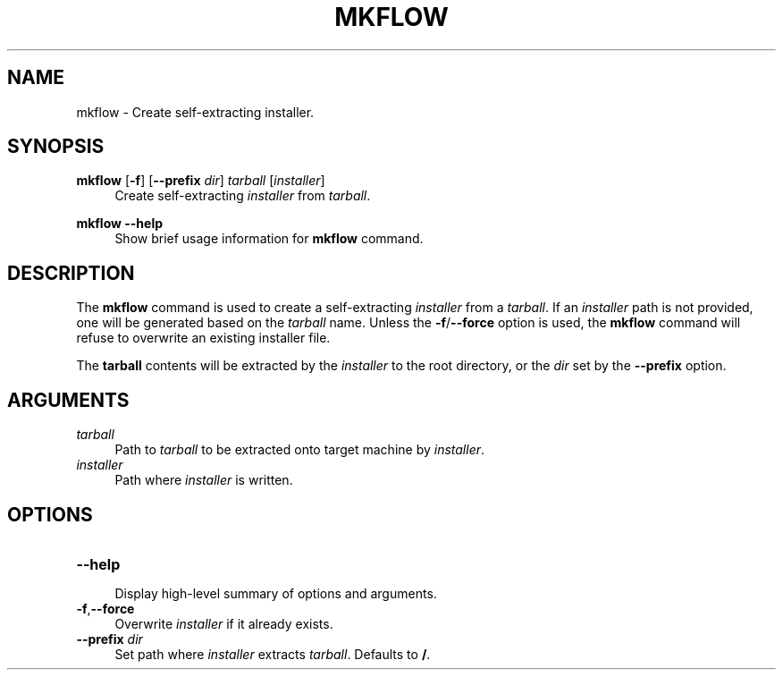 .TH MKFLOW 1 2022-11-22 "flow" "Apsu Flow"

.SH NAME
mkflow \- Create self-extracting installer.

.SH SYNOPSIS
\fBmkflow\fR [\fB-f\fR] [\fB--prefix\fR \fIdir\fR] \fItarball\fR [\fIinstaller\fR]
.RS 4
Create self-extracting \fIinstaller\fR from \fItarball\fR.
.RE

\fBmkflow\fR \fB--help\fR
.RS 4
Show brief usage information for \fBmkflow\fR command.
.RE

.SH DESCRIPTION
The \fBmkflow\fR command is used to create a self-extracting \fIinstaller\fR
from a \fItarball\fR.  If an \fIinstaller\fR path is not provided, one will be
generated based on the \fItarball\fR name.  Unless the \fB-f\fR/\fB--force\fR
option is used, the \fBmkflow\fR command will refuse to overwrite an existing
installer file.

The \fBtarball\fR contents will be extracted by the \fIinstaller\fR to the root
directory, or the \fIdir\fR set by the \fB--prefix\fR option.

.SH ARGUMENTS

.TP
\fItarball\fR
.RS 4
Path to \fItarball\fR to be extracted onto target machine by \fIinstaller\fR.
.RE

.TP
\fIinstaller\fR
.RS 4
Path where \fIinstaller\fR is written.
.RE

.SH OPTIONS

.TP
\fB--help\fR
.RS 4
Display high-level summary of options and arguments.
.RE

.TP
\fB-f\fR,\fB--force\fR
.RS 4
Overwrite \fIinstaller\fR if it already exists.
.RE

.TP
\fB--prefix\fR \fIdir\fR
.RS 4
Set path where \fIinstaller\fR extracts \fItarball\fR.  Defaults to \fB/\fR.
.RE

